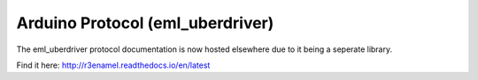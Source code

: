====================
Arduino Protocol (eml_uberdriver)
====================

The eml_uberdriver protocol documentation is now hosted elsewhere due to it being a seperate library.

Find it here: http://r3enamel.readthedocs.io/en/latest
